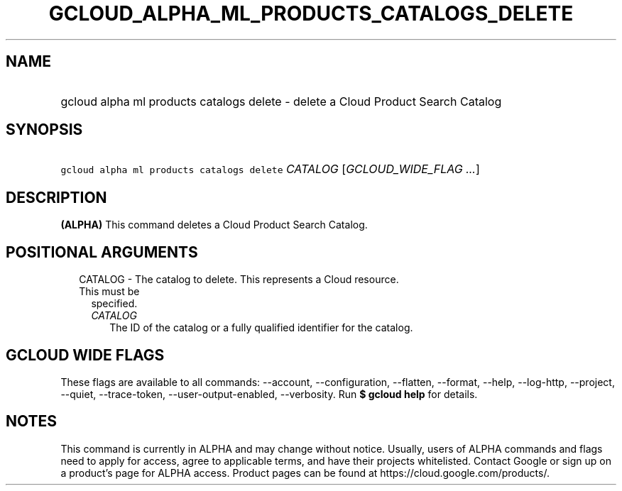 
.TH "GCLOUD_ALPHA_ML_PRODUCTS_CATALOGS_DELETE" 1



.SH "NAME"
.HP
gcloud alpha ml products catalogs delete \- delete a Cloud Product Search Catalog



.SH "SYNOPSIS"
.HP
\f5gcloud alpha ml products catalogs delete\fR \fICATALOG\fR [\fIGCLOUD_WIDE_FLAG\ ...\fR]



.SH "DESCRIPTION"

\fB(ALPHA)\fR This command deletes a Cloud Product Search Catalog.



.SH "POSITIONAL ARGUMENTS"

.RS 2m
.TP 2m

CATALOG \- The catalog to delete. This represents a Cloud resource. This must be
specified.

.RS 2m
.TP 2m
\fICATALOG\fR
The ID of the catalog or a fully qualified identifier for the catalog.


.RE
.RE
.sp

.SH "GCLOUD WIDE FLAGS"

These flags are available to all commands: \-\-account, \-\-configuration,
\-\-flatten, \-\-format, \-\-help, \-\-log\-http, \-\-project, \-\-quiet,
\-\-trace\-token, \-\-user\-output\-enabled, \-\-verbosity. Run \fB$ gcloud
help\fR for details.



.SH "NOTES"

This command is currently in ALPHA and may change without notice. Usually, users
of ALPHA commands and flags need to apply for access, agree to applicable terms,
and have their projects whitelisted. Contact Google or sign up on a product's
page for ALPHA access. Product pages can be found at
https://cloud.google.com/products/.


